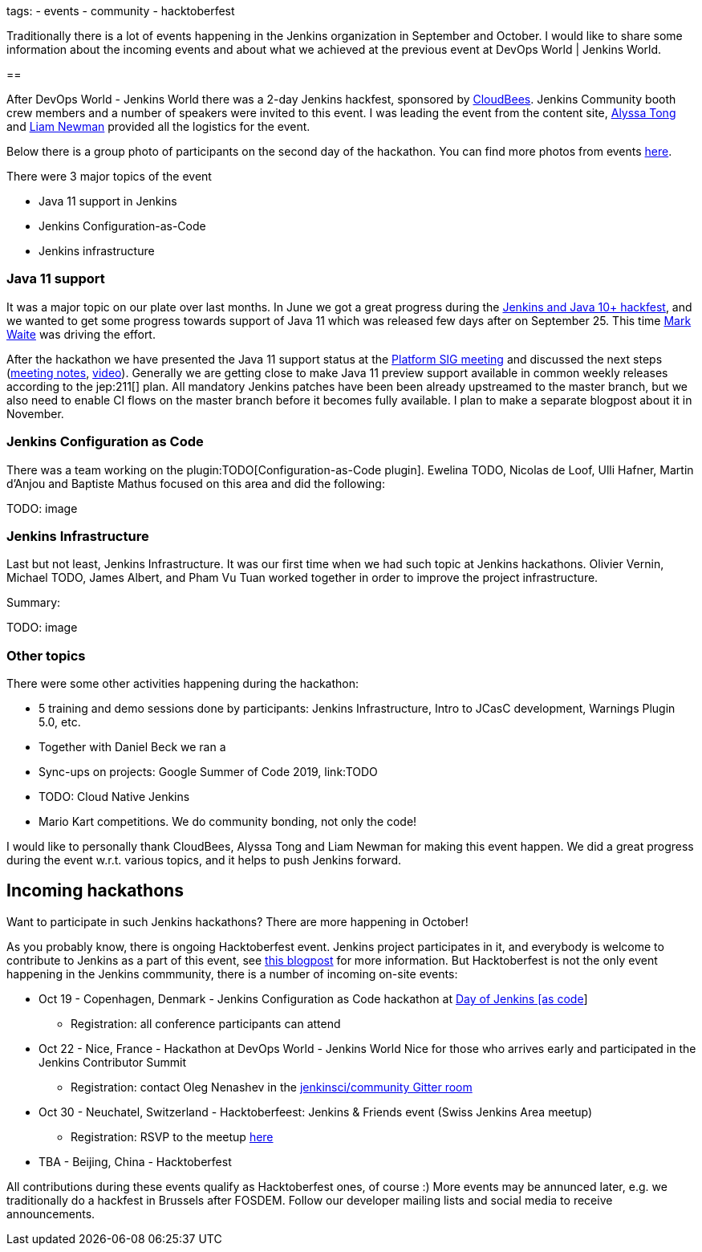 
tags:
- events
- community
- hacktoberfest

Traditionally there is a lot of events happening in the Jenkins organization in September and October.
I would like to share some information about the incoming events and about what we achieved at the previous event at DevOps World | Jenkins World.

== 

After DevOps World - Jenkins World there was a 2-day Jenkins hackfest, 
sponsored by link:https://cloudbees.com[CloudBees].
Jenkins Community booth crew members and a number of speakers were invited to this event.
I was leading the event from the content site,
link:TODO[Alyssa Tong] and link:TODO[Liam Newman] provided all the logistics for the event.

Below there is a group photo of participants on the second day of the hackathon.
You can find more photos from events link:TODO[here]. 

There were 3 major topics of the event

* Java 11 support in Jenkins
* Jenkins Configuration-as-Code
* Jenkins infrastructure

=== Java 11 support

It was a major topic on our plate over last months.
In June we got a great progress during the link:TODO[Jenkins and Java 10+ hackfest],
and we wanted to get some progress towards support of Java 11 which was released few days after on September 25.
This time link:TODO[Mark Waite] was driving the effort.

After the hackathon we have presented the Java 11 support status at the link:/sigs/platform[Platform SIG meeting] and discussed the next steps
(link:TODO[meeting notes], link:TODO[video]).
Generally we are getting close to make Java 11 preview support available in common weekly releases according to the jep:211[] plan.
All mandatory Jenkins patches have been been already upstreamed to the master branch,
but we also need to enable CI flows on the master branch before it becomes fully available.
I plan to make a separate blogpost about it in November.

=== Jenkins Configuration as Code

There was a team working on the plugin:TODO[Configuration-as-Code plugin].
Ewelina TODO, Nicolas de Loof, Ulli Hafner, Martin d'Anjou  and Baptiste Mathus focused on this area and did the following:

TODO: image

=== Jenkins Infrastructure

Last but not least, Jenkins Infrastructure.
It was our first time when we had such topic at Jenkins hackathons.
Olivier Vernin, Michael TODO, James Albert, and Pham Vu Tuan worked together in order to improve the project infrastructure.

Summary:



TODO: image

=== Other topics

There were some other activities happening during the hackathon:

* 5 training and demo sessions done by participants: Jenkins Infrastructure, Intro to JCasC development, Warnings Plugin 5.0, etc.
* Together with Daniel Beck we ran a 
* Sync-ups on projects: Google Summer of Code 2019, link:TODO
* TODO: Cloud Native Jenkins
* Mario Kart competitions. We do community bonding, not only the code!

I would like to personally thank CloudBees, Alyssa Tong and Liam Newman for making this event happen.
We did a great progress during the event w.r.t. various topics, and it helps to push Jenkins forward.

== Incoming hackathons

Want to participate in such Jenkins hackathons? There are more happening in October!

As you probably know, there is ongoing Hacktoberfest event.
Jenkins project participates in it, and everybody is welcome to contribute to Jenkins as a part of this event, see link:TODO[this blogpost] for more information.
But Hacktoberfest is not the only event happening in the Jenkins commmunity, there is a number of incoming on-site events:

* Oct 19 - Copenhagen, Denmark - Jenkins Configuration as Code hackathon at link:TODO[Day of Jenkins [as code]]
** Registration: all conference participants can attend
* Oct 22 - Nice, France - Hackathon at DevOps World - Jenkins World Nice for those who arrives early and participated in the Jenkins Contributor Summit
** Registration: contact Oleg Nenashev in the link:TODO[jenkinsci/community Gitter room]
* Oct 30 - Neuchatel, Switzerland - Hacktoberfeest: Jenkins & Friends event (Swiss Jenkins Area meetup)
** Registration: RSVP to the meetup link:TODO[here]
* TBA - Beijing, China - Hacktoberfest

All contributions during these events qualify as Hacktoberfest ones, of course :)
More events may be annunced later, e.g. we traditionally do a hackfest in Brussels after FOSDEM.
Follow our developer mailing lists and social media to receive announcements.

